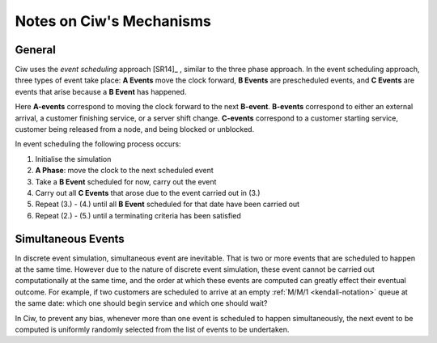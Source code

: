 .. _ciw-mechanisms:

=========================
Notes on Ciw's Mechanisms
=========================

General
~~~~~~~

Ciw uses the *event scheduling* approach [SR14]_ , similar to the three phase approach.
In the event scheduling approach, three types of event take place: **A Events** move the clock forward, **B Events** are prescheduled events, and **C Events** are events that arise because a **B Event** has happened.

Here **A-events** correspond to moving the clock forward to the next **B-event**.
**B-events** correspond to either an external arrival, a customer finishing service, or a server shift change.
**C-events** correspond to a customer starting service, customer being released from a node, and being blocked or unblocked.

In event scheduling the following process occurs:

1. Initialise the simulation
2. **A Phase**: move the clock to the next scheduled event
3. Take a **B Event** scheduled for now, carry out the event
4. Carry out all **C Events** that arose due to the event carried out in (3.)
5. Repeat (3.) - (4.) until all **B Event** scheduled for that date have been carried out
6. Repeat (2.) - (5.) until a terminating criteria has been satisfied



.. _simultaneous_events:

Simultaneous Events
~~~~~~~~~~~~~~~~~~~

In discrete event simulation, simultaneous event are inevitable.
That is two or more events that are scheduled to happen at the same time.
However due to the nature of discrete event simulation, these event cannot be carried out computationally at the same time, and the order at which these events are computed can greatly effect their eventual outcome.
For example, if two customers are scheduled to arrive at an empty :ref:`M/M/1 <kendall-notation>` queue at the same date: which one should begin service and which one should wait?

In Ciw, to prevent any bias, whenever more than one event is scheduled to happen simultaneously, the next event to be computed is uniformly randomly selected from the list of events to be undertaken.


